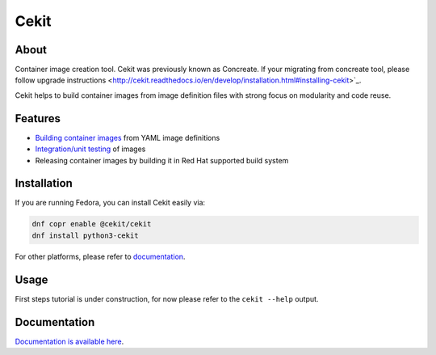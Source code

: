 Cekit
=====

About
-----

Container image creation tool. Cekit was previously known as Concreate. If your migrating from concreate tool, please follow
upgrade instructions <http://cekit.readthedocs.io/en/develop/installation.html#installing-cekit>`_.

Cekit helps to build container images from image definition files with strong focus on modularity and code reuse.

Features
--------

- `Building container images <http://cekit.readthedocs.io/en/develop/build.html>`_ from YAML image definitions
- `Integration/unit testing <http://cekit.readthedocs.io/en/develop/test.html>`_ of images
- Releasing container images by building it in Red Hat supported build system

Installation
------------

If you are running Fedora, you can install Cekit easily via:

.. code-block:: bash

    dnf copr enable @cekit/cekit
    dnf install python3-cekit

For other platforms, please refer to `documentation <http://cekit.readthedocs.io/en/develop/installation.html>`_.

Usage
-----
First steps tutorial is under construction, for now please refer to the ``cekit --help`` output.

Documentation
-------------

`Documentation is available here <http://cekit.readthedocs.io/en/develop/>`_.

